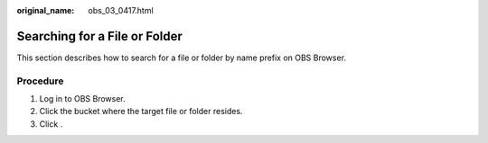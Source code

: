 :original_name: obs_03_0417.html

.. _obs_03_0417:

Searching for a File or Folder
==============================

This section describes how to search for a file or folder by name prefix on OBS Browser.

Procedure
---------

#. Log in to OBS Browser.
#. Click the bucket where the target file or folder resides.
#. Click |image1|.

.. |image1| image:: /_static/images/en-us_image_0237535268.png
